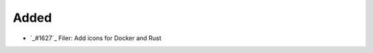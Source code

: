 .. _#1627: https://github.com/fox0430/moe/pull/1627
.. A new scriv changelog fragment.
..
.. Uncomment the header that is right (remove the leading dots).

Added
.....

- `_#1627`_ Filer: Add icons for Docker and Rust

.. Changed
.. .......
..
.. - A bullet item for the Changed category.
..
.. Deprecated
.. ..........
..
.. - A bullet item for the Deprecated category.
..
.. Fixed
.. .....
..
.. - A bullet item for the Fixed category.
..
.. Removed
.. .......
..
.. - A bullet item for the Removed category.
..
.. Security
.. ........
..
.. - A bullet item for the Security category.
..

